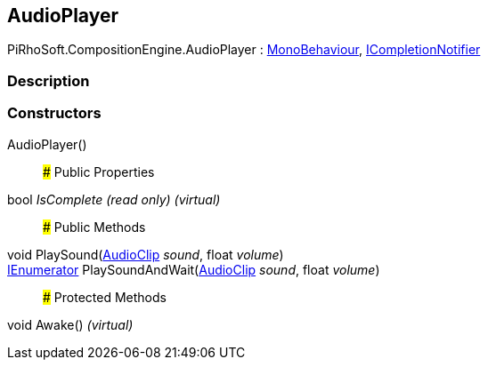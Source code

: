 [#reference/audio-player]

## AudioPlayer

PiRhoSoft.CompositionEngine.AudioPlayer : https://docs.unity3d.com/ScriptReference/MonoBehaviour.html[MonoBehaviour^], <<reference/i-completion-notifier.html,ICompletionNotifier>>

### Description

### Constructors

AudioPlayer()::

### Public Properties

bool _IsComplete_ _(read only)_ _(virtual)_::

### Public Methods

void PlaySound(https://docs.unity3d.com/ScriptReference/AudioClip.html[AudioClip^] _sound_, float _volume_)::

https://docs.microsoft.com/en-us/dotnet/api/System.Collections.IEnumerator[IEnumerator^] PlaySoundAndWait(https://docs.unity3d.com/ScriptReference/AudioClip.html[AudioClip^] _sound_, float _volume_)::

### Protected Methods

void Awake() _(virtual)_::